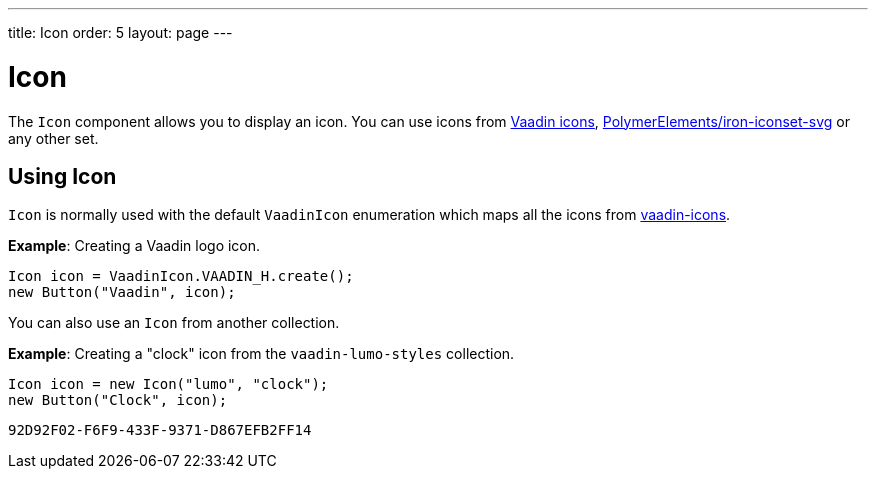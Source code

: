 ---
title: Icon
order: 5
layout: page
---

= Icon

The `Icon` component allows you to display an icon. You can use icons from https://vaadin.com/components/vaadin-icons[Vaadin icons], https://vaadin.com/directory/component/polymerelementsiron-iconset-svg[PolymerElements/iron-iconset-svg] or any other set. 


== Using Icon

`Icon` is normally used with the default `VaadinIcon` enumeration which maps all the icons from https://vaadin.com/components/vaadin-icons[vaadin-icons].

*Example*: Creating a Vaadin logo icon. 

[source, java]
----
Icon icon = VaadinIcon.VAADIN_H.create();
new Button("Vaadin", icon);
----

You can also use an `Icon` from another collection.

*Example*: Creating a "clock" icon from the `vaadin-lumo-styles` collection. 
[source, java]
----
Icon icon = new Icon("lumo", "clock");
new Button("Clock", icon);
----


[discussion-id]`92D92F02-F6F9-433F-9371-D867EFB2FF14`


